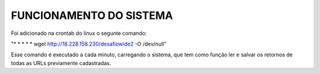 #########################
FUNCIONAMENTO DO SISTEMA
#########################

Foi adicionado na crontab do linux o segunte comando:

"* * * * * wget http://18.228.158.230/desafiowide2 -O /dev/null"

Esse comando é executado a cada minuto, carregando o sistema, que tem como função ler e salvar os retornos de todas as URLs previamente cadastradas.
